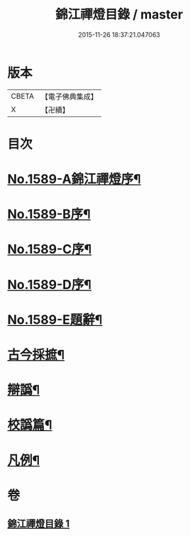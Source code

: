 #+TITLE: 錦江禪燈目錄 / master
#+DATE: 2015-11-26 18:37:21.047063
* 版本
 |     CBETA|【電子佛典集成】|
 |         X|【卍續】    |

* 目次
* [[file:KR6q0034_001.txt::0118a1][No.1589-A錦江禪燈序¶]]
* [[file:KR6q0034_001.txt::0118b11][No.1589-B序¶]]
* [[file:KR6q0034_001.txt::0118c13][No.1589-C序¶]]
* [[file:KR6q0034_001.txt::0119b1][No.1589-D序¶]]
* [[file:KR6q0034_001.txt::0119c4][No.1589-E題辭¶]]
* [[file:KR6q0034_001.txt::0120a17][古今採摭¶]]
* [[file:KR6q0034_001.txt::0120b5][辯譌¶]]
* [[file:KR6q0034_001.txt::0120c2][校譌篇¶]]
* [[file:KR6q0034_001.txt::0120c15][凡例¶]]
* 卷
** [[file:KR6q0034_001.txt][錦江禪燈目錄 1]]
